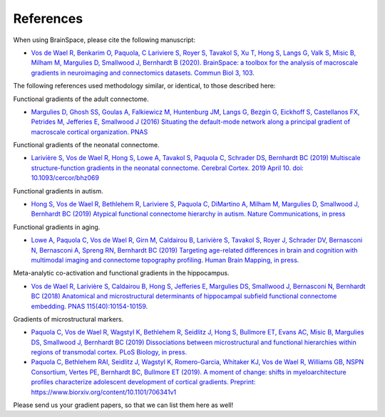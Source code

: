 .. _references:

References
==============================

When using BrainSpace, please cite the following manuscript:

* `Vos de Wael R, Benkarim O, Paquola, C Lariviere S, Royer S, Tavakol S, Xu T, Hong S, Langs G, Valk S, Misic B, Milham M, Margulies D, Smallwood J, Bernhardt B (2020). BrainSpace: a toolbox for the analysis of macroscale gradients in neuroimaging and connectomics datasets. Commun Biol 3, 103. <https://www.nature.com/articles/s42003-020-0794-7>`_

The following references used methodology similar, or identical, to those
described here: 

Functional gradients of the adult connectome. 

* `Margulies D, Ghosh SS, Goulas A, Falkiewicz M, Huntenburg JM, Langs G, Bezgin G, Eickhoff S, 
  Castellanos FX, Petrides M, Jefferies E, Smallwood J (2016) Situating the default-mode network
  along a principal gradient of macroscale cortical organization. PNAS <https://www.pnas.org/content/113/44/12574>`_

Functional gradients of the neonatal connectome. 

* `Larivière S, Vos de Wael R, Hong S, Lowe A, Tavakol S, Paquola C, Schrader DS, Bernhardt BC (2019) 
  Multiscale structure-function gradients in the neonatal connectome. Cerebral Cortex. 2019 April 10.
  doi: 10.1093/cercor/bhz069 <https://academic.oup.com/cercor/advance-article/doi/10.1093/cercor/bhz069/5430603>`_

Functional gradients in autism.

* `Hong S, Vos de Wael R, Bethlehem R, Lariviere S, Paquola C, DiMartino A, Milham M, 
  Margulies D, Smallwood J, Bernhardt BC (2019) Atypical functional connectome hierarchy
  in autism. Nature Communications, in press <https://www.nature.com/articles/s41467-019-08944-1>`_

Functional gradients in aging. 

* `Lowe A, Paquola C, Vos de Wael R, Girn M, Caldairou B, Larivière S, Tavakol S, Royer J, 
  Schrader DV, Bernasconi N, Bernasconi A, Spreng RN, Bernhardt BC (2019)
  Targeting age-related differences in brain and cognition with multimodal imaging and
  connectome topography profiling. Human Brain Mapping, in press. <https://onlinelibrary.wiley.com/doi/full/10.1002/hbm.24767>`_

Meta-analytic co-activation and functional gradients in the hippocampus.

* `Vos de Wael R, Larivière S, Caldairou B, Hong S, Jefferies E, Margulies DS, Smallwood J, 
  Bernasconi N, Bernhardt BC (2018) Anatomical and microstructural determinants of
  hippocampal subfield functional connectome embedding. PNAS 115(40):10154-10159
  <https://www.pnas.org/content/115/40/10154.short>`_.

Gradients of microstructural markers.

* `Paquola C, Vos de Wael R, Wagstyl K, Bethlehem R, Seidlitz J, Hong S, Bullmore ET, 
  Evans AC, Misic B, Margulies DS, Smallwood J, Bernhardt BC (2019) Dissociations between
  microstructural and functional hierarchies within regions of transmodal cortex.
  PLoS Biology, in press. <https://journals.plos.org/plosbiology/article?id=10.1371/journal.pbio.3000284>`_

* `Paquola C, Bethlehem RAI, Seidlitz J, Wagstyl K, Romero-Garcia, Whitaker KJ, 
  Vos de Wael R, Williams GB, NSPN Consortium, Vertes PE, Bernhardt BC, Bullmore ET (2019).
  A moment of change: shifts in myeloarchitecture profiles characterize adolescent development
  of cortical gradients. Preprint: https://www.biorxiv.org/content/10.1101/706341v1
  <https://www.biorxiv.org/content/10.1101/706341v1.abstract>`_

Please send us your gradient papers, so that we can list them here as well! 
